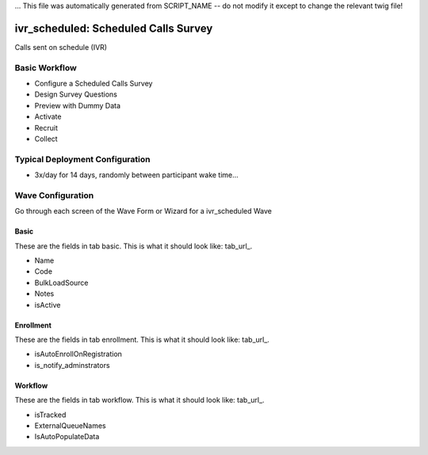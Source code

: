 ... This file was automatically generated from SCRIPT_NAME -- do not modify it except to change the relevant twig file!

..  _ivr_scheduled_type:

ivr_scheduled: Scheduled Calls Survey
=======================================
Calls sent on schedule (IVR)

Basic Workflow
-------------------------
* Configure a Scheduled Calls Survey
* Design Survey Questions
* Preview with Dummy Data
* Activate
* Recruit
* Collect

Typical Deployment Configuration
--------------------------------

* 3x/day for 14 days, randomly between participant wake time...

Wave Configuration
------------------------

Go through each screen of the Wave Form or Wizard for a ivr_scheduled Wave

Basic
^^^^^^^^^^^^^^^^^^^^^^^^^^^^^^^^^^^^^^^^^^^^^^^^^^^^^^^^^^

.. _tab_url: basic http://survos.l.stagingsurvos.com/wave_repo/new?surveyType=ivr_scheduled#basic

These are the fields in tab basic.   This is what it should look like: tab_url_.


.. image:: http://dummyimage.com/600x400/000/fff&text=ivr_scheduled+Wave+Tab+basic
    :height: 400
    :width: 600
    :scale: 50
    :alt: Rendered Form ivr_scheduled Wave Tab basic

* Name
* Code
* BulkLoadSource
* Notes
* isActive

Enrollment
^^^^^^^^^^^^^^^^^^^^^^^^^^^^^^^^^^^^^^^^^^^^^^^^^^^^^^^^^^

.. _tab_url: enrollment http://survos.l.stagingsurvos.com/wave_repo/new?surveyType=ivr_scheduled#enrollment

These are the fields in tab enrollment.   This is what it should look like: tab_url_.


.. image:: http://dummyimage.com/600x400/000/fff&text=ivr_scheduled+Wave+Tab+enrollment
    :height: 400
    :width: 600
    :scale: 50
    :alt: Rendered Form ivr_scheduled Wave Tab enrollment

* isAutoEnrollOnRegistration
* is_notify_adminstrators

Workflow
^^^^^^^^^^^^^^^^^^^^^^^^^^^^^^^^^^^^^^^^^^^^^^^^^^^^^^^^^^

.. _tab_url: workflow http://survos.l.stagingsurvos.com/wave_repo/new?surveyType=ivr_scheduled#workflow

These are the fields in tab workflow.   This is what it should look like: tab_url_.


.. image:: http://dummyimage.com/600x400/000/fff&text=ivr_scheduled+Wave+Tab+workflow
    :height: 400
    :width: 600
    :scale: 50
    :alt: Rendered Form ivr_scheduled Wave Tab workflow

* isTracked
* ExternalQueueNames
* IsAutoPopulateData

